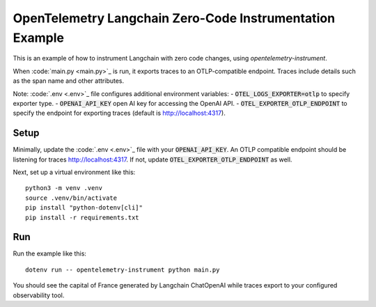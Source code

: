 OpenTelemetry Langchain Zero-Code Instrumentation Example
======================================================

This is an example of how to instrument Langchain with zero code changes,
using `opentelemetry-instrument`.

When :code:`main.py <main.py>`_ is run, it exports traces to an OTLP-compatible endpoint.
Traces include details such as the span name and other attributes.

Note: :code:`.env <.env>`_ file configures additional environment variables:
- :code:`OTEL_LOGS_EXPORTER=otlp` to specify exporter type.
- :code:`OPENAI_API_KEY` open AI key for accessing the OpenAI API.
- :code:`OTEL_EXPORTER_OTLP_ENDPOINT` to specify the endpoint for exporting traces (default is http://localhost:4317).

Setup
-----

Minimally, update the :code:`.env <.env>`_ file with your :code:`OPENAI_API_KEY`.
An OTLP compatible endpoint should be listening for traces http://localhost:4317.
If not, update :code:`OTEL_EXPORTER_OTLP_ENDPOINT` as well.

Next, set up a virtual environment like this:

::

    python3 -m venv .venv
    source .venv/bin/activate
    pip install "python-dotenv[cli]"
    pip install -r requirements.txt

Run
---

Run the example like this:

::

    dotenv run -- opentelemetry-instrument python main.py

You should see the capital of France generated by Langchain ChatOpenAI while traces export to your configured observability tool.
